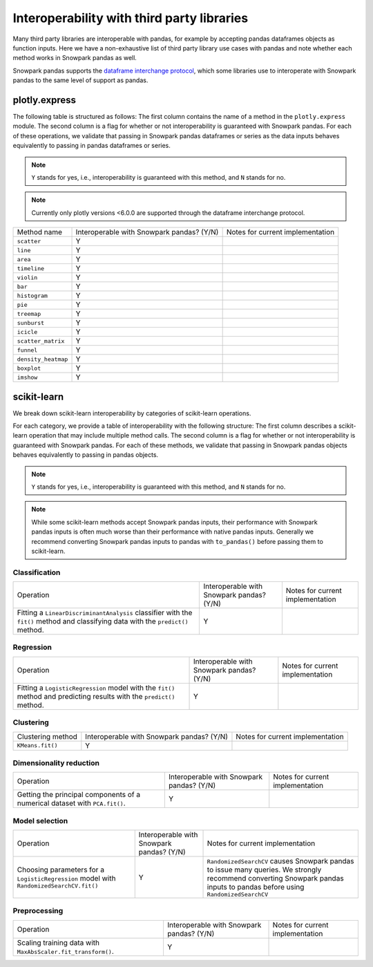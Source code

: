 ===========================================
Interoperability with third party libraries
===========================================

Many third party libraries are interoperable with pandas, for example by accepting pandas dataframes objects as function
inputs. Here we have a non-exhaustive list of third party library use cases with pandas and note whether each method
works in Snowpark pandas as well.

Snowpark pandas supports the `dataframe interchange protocol <https://data-apis.org/dataframe-protocol/latest/>`_, which
some libraries use to interoperate with Snowpark pandas to the same level of support as pandas.

plotly.express
==============

The following table is structured as follows: The first column contains the name of a method in the ``plotly.express`` module.
The second column is a flag for whether or not interoperability is guaranteed with Snowpark pandas. For each of these
operations, we validate that passing in Snowpark pandas dataframes or series as the data inputs behaves equivalently
to passing in pandas dataframes or series.

.. note::
    ``Y`` stands for yes, i.e., interoperability is guaranteed with this method, and ``N`` stands for no.


.. note::
    Currently only plotly versions <6.0.0 are supported through the dataframe interchange protocol.

+-------------------------+---------------------------------------------+--------------------------------------------+
| Method name             | Interoperable with Snowpark pandas? (Y/N)   | Notes for current implementation           |
+-------------------------+---------------------------------------------+--------------------------------------------+
| ``scatter``             | Y                                           |                                            |
+-------------------------+---------------------------------------------+--------------------------------------------+
| ``line``                | Y                                           |                                            |
+-------------------------+---------------------------------------------+--------------------------------------------+
| ``area``                | Y                                           |                                            |
+-------------------------+---------------------------------------------+--------------------------------------------+
| ``timeline``            | Y                                           |                                            |
+-------------------------+---------------------------------------------+--------------------------------------------+
| ``violin``              | Y                                           |                                            |
+-------------------------+---------------------------------------------+--------------------------------------------+
| ``bar``                 | Y                                           |                                            |
+-------------------------+---------------------------------------------+--------------------------------------------+
| ``histogram``           | Y                                           |                                            |
+-------------------------+---------------------------------------------+--------------------------------------------+
| ``pie``                 | Y                                           |                                            |
+-------------------------+---------------------------------------------+--------------------------------------------+
| ``treemap``             | Y                                           |                                            |
+-------------------------+---------------------------------------------+--------------------------------------------+
| ``sunburst``            | Y                                           |                                            |
+-------------------------+---------------------------------------------+--------------------------------------------+
| ``icicle``              | Y                                           |                                            |
+-------------------------+---------------------------------------------+--------------------------------------------+
| ``scatter_matrix``      | Y                                           |                                            |
+-------------------------+---------------------------------------------+--------------------------------------------+
| ``funnel``              | Y                                           |                                            |
+-------------------------+---------------------------------------------+--------------------------------------------+
| ``density_heatmap``     | Y                                           |                                            |
+-------------------------+---------------------------------------------+--------------------------------------------+
| ``boxplot``             | Y                                           |                                            |
+-------------------------+---------------------------------------------+--------------------------------------------+
| ``imshow``              | Y                                           |                                            |
+-------------------------+---------------------------------------------+--------------------------------------------+


scikit-learn
============

We break down scikit-learn interoperability by categories of scikit-learn
operations.

For each category, we provide a table of interoperability with the following
structure: The first column describes a scikit-learn operation that may include
multiple method calls. The second column is a flag for whether or not
interoperability is guaranteed with Snowpark pandas. For each of these methods,
we validate that passing in Snowpark pandas objects behaves equivalently to
passing in pandas objects.

.. note::
    ``Y`` stands for yes, i.e., interoperability is guaranteed with this method, and ``N`` stands for no.

.. note::
    While some scikit-learn methods accept Snowpark pandas inputs, their
    performance with Snowpark pandas inputs is often much worse than their
    performance with native pandas inputs. Generally we recommend converting
    Snowpark pandas inputs to pandas with ``to_pandas()`` before passing them
    to scikit-learn.


Classification
--------------

+--------------------------------------------+---------------------------------------------+---------------------------------+
| Operation                                  | Interoperable with Snowpark pandas? (Y/N)   | Notes for current implementation|
+--------------------------------------------+---------------------------------------------+---------------------------------+
| Fitting a ``LinearDiscriminantAnalysis``   | Y                                           |                                 |
| classifier with the ``fit()`` method and   |                                             |                                 |
| classifying data with the ``predict()``    |                                             |                                 |
| method.                                    |                                             |                                 |
+--------------------------------------------+---------------------------------------------+---------------------------------+


Regression
----------

+--------------------------------------------+---------------------------------------------+---------------------------------+
| Operation                                  | Interoperable with Snowpark pandas? (Y/N)   | Notes for current implementation|
+--------------------------------------------+---------------------------------------------+---------------------------------+
| Fitting a ``LogisticRegression``  model    | Y                                           |                                 |
| with the ``fit()`` method and predicting   |                                             |                                 |
| results with the ``predict()`` method.     |                                             |                                 |
+--------------------------------------------+---------------------------------------------+---------------------------------+

Clustering
----------

+--------------------------------------------+---------------------------------------------+---------------------------------+
| Clustering method                          | Interoperable with Snowpark pandas? (Y/N)   | Notes for current implementation|
+--------------------------------------------+---------------------------------------------+---------------------------------+
| ``KMeans.fit()``                           | Y                                           |                                 |
+--------------------------------------------+---------------------------------------------+---------------------------------+


Dimensionality reduction
------------------------

+--------------------------------------------+---------------------------------------------+---------------------------------+
| Operation                                  | Interoperable with Snowpark pandas? (Y/N)   | Notes for current implementation|
+--------------------------------------------+---------------------------------------------+---------------------------------+
| Getting the principal components of a      | Y                                           |                                 |
| numerical dataset with ``PCA.fit()``.      |                                             |                                 |
+--------------------------------------------+---------------------------------------------+---------------------------------+


Model selection
------------------------

+--------------------------------------------+---------------------------------------------+-----------------------------------------------+
| Operation                                  | Interoperable with Snowpark pandas? (Y/N)   | Notes for current implementation              |
+--------------------------------------------+---------------------------------------------+-----------------------------------------------+
| Choosing parameters for a                  | Y                                           | ``RandomizedSearchCV`` causes Snowpark pandas |
| ``LogisticRegression`` model with          |                                             | to issue many queries. We strongly recommend  |
| ``RandomizedSearchCV.fit()``               |                                             | converting Snowpark pandas inputs to pandas   |
|                                            |                                             | before using ``RandomizedSearchCV``           |
+--------------------------------------------+---------------------------------------------+-----------------------------------------------+

Preprocessing
-------------

+--------------------------------------------+---------------------------------------------+-----------------------------------------------+
| Operation                                  | Interoperable with Snowpark pandas? (Y/N)   | Notes for current implementation              |
+--------------------------------------------+---------------------------------------------+-----------------------------------------------+
| Scaling training data with                 | Y                                           |                                               |
| ``MaxAbsScaler.fit_transform()``.          |                                             |                                               |
+--------------------------------------------+---------------------------------------------+-----------------------------------------------+
